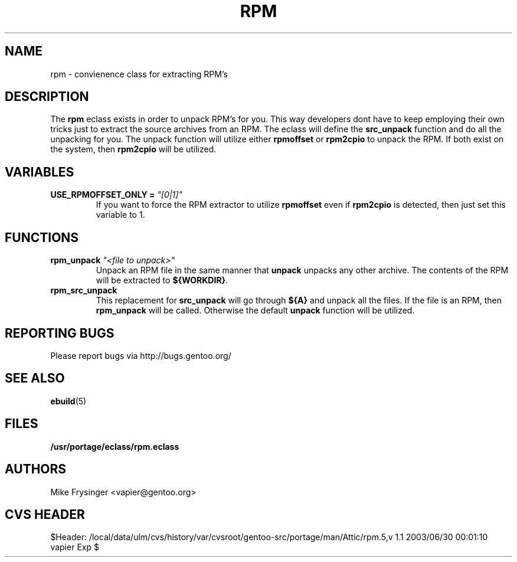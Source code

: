 .TH "RPM" "5" "Jun 2003" "Portage 2.0.48" "portage"
.SH "NAME"
rpm \- convienence class for extracting RPM's
.SH "DESCRIPTION"
The \fBrpm\fR eclass exists in order to unpack RPM's for you.  This
way developers dont have to keep employing their own tricks just to
extract the source archives from an RPM.  The eclass will define the
\fBsrc_unpack\fR function and do all the unpacking for you.  The
unpack function will utilize either \fBrpmoffset\fR or \fBrpm2cpio\fR to
unpack the RPM.  If both exist on the system, then \fBrpm2cpio\fR
will be utilized.
.SH "VARIABLES"
.TP
.B USE_RPMOFFSET_ONLY = \fI"[0|1]"\fR
If you want to force the RPM extractor to utilize \fBrpmoffset\fR
even if \fBrpm2cpio\fR is detected, then just set this variable to 1.
.SH "FUNCTIONS"
.TP
.B rpm_unpack \fI"<file to unpack>"\fR
Unpack an RPM file in the same manner that \fBunpack\fR unpacks any
other archive.  The contents of the RPM will be extracted to \fB${WORKDIR}\fR.
.TP
.B rpm_src_unpack
This replacement for \fBsrc_unpack\fR will go through \fB${A}\fR and
unpack all the files.  If the file is an RPM, then \fBrpm_unpack\fR
will be called.  Otherwise the default \fBunpack\fR function will be
utilized.
.SH "REPORTING BUGS"
Please report bugs via http://bugs.gentoo.org/
.SH "SEE ALSO"
.BR ebuild (5)
.SH "FILES"
.BR /usr/portage/eclass/rpm.eclass
.SH "AUTHORS"
Mike Frysinger <vapier@gentoo.org>
.SH "CVS HEADER"
$Header: /local/data/ulm/cvs/history/var/cvsroot/gentoo-src/portage/man/Attic/rpm.5,v 1.1 2003/06/30 00:01:10 vapier Exp $
